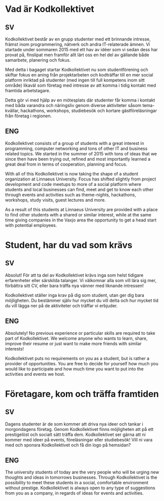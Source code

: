 
* Vad är Kodkollektivet
** SV
Kodkollektivet består av en grupp studenter med ett brinnande
intresse, främst inom programmering, nätverk och andra IT-relaterade
ämnen. Vi startade under sommaren 2015 med ett hav av idéer som vi
sedan dess har provat på, finslipat men framför allt lärt oss en hel
del av gällande både samarbete, planering och fokus.

Med detta i bagaget startar Kodkollektivet nu som studentförening och
skiftar fokus en aning från projektarbeten och kodträffar till en mer social
platform inriktad på studenter (med ingen till full kompetens inom
sitt område) likaväl som företag med intresse av att komma i tidig
kontakt med framtida arbetstagare.

Detta gör vi med hjälp av en
mötesplats där studenter får komma i kontakt med båda varandra och
näringsliv genom diverse aktiviteter såsom tema-kvällar, hackathons,
workshops, studiebesök och kortare gästföreläsningar från företag i
regionen.

** ENG
Kodkollektivet consists of a group of students with a great interest
in programming, computer networking and tons of other IT and business
related topics. We started in the summer of 2015 with tons of ideas
that we since then have been trying out, refined and most importantly
learned a great deal from in terms of cooperation, planning and
focus.

With all of this Kodkollektivet is now taking the shape of a student
organization at Linnaeus University. Focus has shifted slightly from
project development and code meetups to more of a social platform
where students and local businesses can find, meet and get to know
each other through events and activities such as theme-nights,
hackathons, workshops, study visits, guest lectures and more.

As a result of this students at Linnaeus University are provided with
a place to find other students with a shared or similar interest,
while at the same time giving companies in the Vaxjo area the
opportunity to get a head start with potential employees.

* Student, har du vad som krävs
** SV
Absolut! För att ta del av Kodkollektivet krävs inga som helst
tidigare erfarenheter eller särskilda talanger. Vi välkomnar alla som
vill lära sig mer, förbättra sitt CV, eller bara träffa nya vänner med
liknande intressen!

Kodkollektivet ställer inga krav på dig som student, utan ger dig bara
möjligheten. Du bestämmer själv hur mycket du vill delta och hur
mycket tid du vill lägga ner på de aktiviteter och träffar vi
erbjuder.

** ENG
Absolutely! No previous experience or particular skills are required
to take part of Kodkollektivet. We welcome anyone who wants to learn,
share, improve their resume or just want to make more friends with
similar interests!

Kodkollektivet puts no requirements on you as a student, but is rather
a provider of opportunities. You are free to decide for yourself how
much you would like to participate and how much time you want to put
into the activities and events we host.

* Företagare, kom och träffa framtiden
** SV
Dagens studenter är de som kommer att driva nya ideer och tankar i
morgondagens företag. Genom Kodkollektivet finns möjligheten att på ett
prestigelöst och socialt sätt träffa dem. Kodkollektivet ser gärna att
ni kommer med ideer på events, föreläsningar eller studiebesök! Vill
ni vara med och sponsra Kodkollektivet och få din logo på hemsidan?

** ENG
The university students of today are the very people who will be
urging new thoughts and ideas in tomorrows businesses. Through
Kodkollektivet is the possibility to meet these students in a social,
comfortable environment without prestige. Kodkollektivet is always
open to any type of suggestions from you as a company, in regards of
ideas for events and activities.
